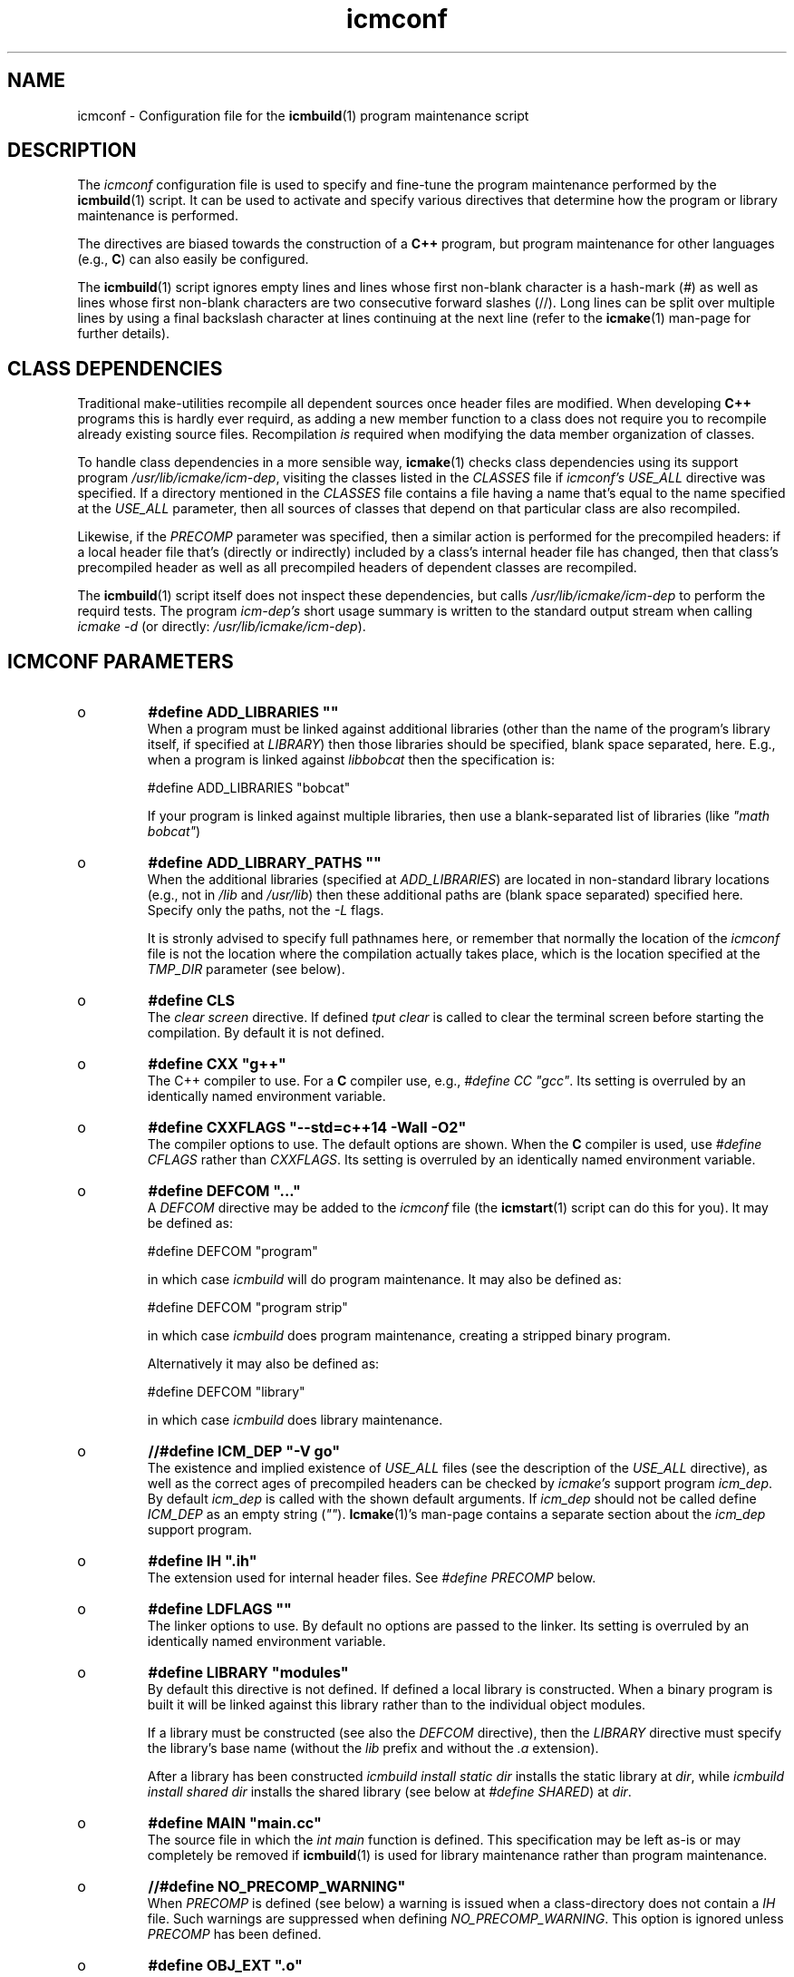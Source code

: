.TH "icmconf" "7" "1992\-2017" "icmake\&.9\&.02\&.03\&.tar\&.gz" "configuration file for \fBicmbuild\fP(1)"

.PP 
.SH "NAME"
icmconf \- Configuration file for the \fBicmbuild\fP(1) 
program maintenance script
.PP 
.SH "DESCRIPTION"

.PP 
The \fIicmconf\fP configuration file is used to specify and fine\-tune the
program maintenance performed by the \fBicmbuild\fP(1) script\&. It can be used to
activate and specify various directives that determine how the program or
library maintenance is performed\&.
.PP 
The directives are biased towards the construction of a \fBC++\fP program, but
program maintenance for other languages (e\&.g\&., \fBC\fP) can also easily be
configured\&.
.PP 
The \fBicmbuild\fP(1) script ignores empty lines and lines whose first non\-blank
character is a hash\-mark (\fI#\fP) as well as lines whose first non\-blank
characters are two consecutive forward slashes (//)\&. Long lines can be split
over multiple lines by using a final backslash character at lines continuing
at the next line (refer to the \fBicmake\fP(1) man\-page for further details)\&.
.PP 
.SH "CLASS DEPENDENCIES"

.PP 
Traditional make\-utilities recompile all dependent sources once header files
are modified\&. When developing \fBC++\fP programs this is hardly ever requird, as
adding a new member function to a class does not require you to recompile
already existing source files\&. Recompilation \fIis\fP required when modifying
the data member organization of classes\&. 
.PP 
To handle class dependencies in a more sensible way, \fBicmake\fP(1) checks
class dependencies using its support program \fI/usr/lib/icmake/icm\-dep\fP,
visiting the classes listed in the \fICLASSES\fP file if \fIicmconf\(cq\&s USE_ALL\fP
directive was specified\&. If a directory mentioned in the \fICLASSES\fP file
contains a file having a name that\(cq\&s equal to the name specified at the
\fIUSE_ALL\fP parameter, then all sources of classes that depend on that
particular class are also recompiled\&.
.PP 
Likewise, if the \fIPRECOMP\fP parameter was specified, then a similar action is
performed for the precompiled headers: if a local header file that\(cq\&s (directly
or indirectly) included by a class\(cq\&s internal header file has changed, then
that class\(cq\&s precompiled header as well as all precompiled headers of
dependent classes are recompiled\&.
.PP 
The \fBicmbuild\fP(1) script itself does not inspect these dependencies, but
calls \fI/usr/lib/icmake/icm\-dep\fP to perform the requird tests\&. The program
\fIicm\-dep\(cq\&s\fP short usage summary is written to the standard output stream
when calling \fIicmake \-d\fP (or directly: \fI/usr/lib/icmake/icm\-dep\fP)\&.
.PP 
.SH "ICMCONF PARAMETERS"

.PP 
.IP o 
\fB#define ADD_LIBRARIES       \(dq\&\(dq\&\fP
.br 
When a program must be linked against additional libraries (other than
the name of the program\(cq\&s library itself, if specified at \fILIBRARY\fP)
then those libraries should be specified, blank space separated,
here\&. E\&.g\&., when a program is linked against \fIlibbobcat\fP then the
specification is:
.nf 

    #define ADD_LIBRARIES   \(dq\&bobcat\(dq\&
    
.fi 
If your program is linked against multiple libraries, then use a
blank\-separated list of libraries (like \fI\(dq\&math bobcat\(dq\&\fP)
.IP 
.IP o 
\fB#define ADD_LIBRARY_PATHS  \(dq\&\(dq\&\fP
.br 
When the additional libraries (specified at \fIADD_LIBRARIES\fP) are
located in non\-standard library locations (e\&.g\&., not in \fI/lib\fP and
\fI/usr/lib\fP) then these additional paths are (blank space separated)
specified here\&. Specify only the paths, not the \fI\-L\fP flags\&.
.IP 
It is stronly advised to specify full pathnames here, or remember that
normally the location of the \fIicmconf\fP file is not the location
where the compilation actually takes place, which is the location
specified at the \fITMP_DIR\fP parameter (see below)\&.
.IP 
.IP o 
\fB#define CLS\fP
.br 
The \fIclear screen\fP directive\&. If defined \fItput clear\fP is called to
clear the terminal screen before starting the compilation\&. By default
it is not defined\&.
.IP 
.IP o 
\fB#define CXX                 \(dq\&g++\(dq\&\fP
.br 
The C++ compiler to use\&. For a \fBC\fP compiler use, e\&.g\&., \fI#define CC
\(dq\&gcc\(dq\&\fP\&. Its setting is overruled by an identically named environment
variable\&.
.IP 
.IP o 
\fB#define CXXFLAGS            \(dq\&\-\-std=c++14 \-Wall \-O2\(dq\&\fP
.br 
The compiler options to use\&. The default options are shown\&. When the
\fBC\fP compiler is used, use \fI#define CFLAGS\fP rather than
\fICXXFLAGS\fP\&. Its setting is overruled by an identically named
environment variable\&.
.IP 
.IP o 
\fB#define DEFCOM  \(dq\&\&.\&.\&.\(dq\&\fP
.br 
A \fIDEFCOM\fP directive may be added to the \fIicmconf\fP file (the
\fBicmstart\fP(1) script can do this for you)\&. It may be defined as:
.nf 

    #define DEFCOM  \(dq\&program\(dq\&
        
.fi 
in which case \fIicmbuild\fP will do program maintenance\&.  It may also be
defined as:
.nf 

    #define DEFCOM  \(dq\&program strip\(dq\&
        
.fi 
in which case \fIicmbuild\fP does program maintenance, creating a
stripped binary program\&. 
.IP 
Alternatively it may also be defined as:
.nf 

    #define DEFCOM  \(dq\&library\(dq\&
       
.fi 
in which case \fIicmbuild\fP does library maintenance\&. 
.IP 
.IP o 
\fB//#define ICM_DEP           \(dq\&\-V go\(dq\&\fP
.br 
The existence and implied existence of \fIUSE_ALL\fP files (see the
description of the \fIUSE_ALL\fP directive), as well as the correct ages
of precompiled headers can be checked by \fIicmake\(cq\&s\fP support program
\fIicm_dep\fP\&. By default \fIicm_dep\fP is called with the shown
default arguments\&. If \fIicm_dep\fP should not be called define
\fIICM_DEP\fP as an empty string (\fI\(dq\&\(dq\&\fP)\&. \fBIcmake\fP(1)\(cq\&s man\-page
contains a separate section about the \fIicm_dep\fP support program\&.
.IP 
.IP o 
\fB#define IH                  \(dq\&\&.ih\(dq\&\fP
.br 
The extension used for internal header files\&. See \fI#define PRECOMP\fP
below\&. 
.IP 
.IP o 
\fB#define LDFLAGS             \(dq\&\(dq\&\fP
.br 
The linker options to use\&. By default no options are passed to the
linker\&. Its setting is overruled by an identically named environment
variable\&.
.IP 
.IP o 
\fB#define LIBRARY           \(dq\&modules\(dq\&\fP
.br 
By default this directive is not defined\&. If defined a local library is
constructed\&. When a binary program is built it will be linked against
this library rather than to the individual object modules\&. 
.IP 
If a library must be constructed (see also the \fIDEFCOM\fP directive),
then the \fILIBRARY\fP directive must specify the library\(cq\&s base name
(without the \fIlib\fP prefix and without the \fI\&.a\fP extension)\&.
.IP 
After a library has been constructed \fIicmbuild install static dir\fP
installs the static library at \fIdir\fP, while \fIicmbuild install
shared dir\fP installs the shared library (see below at \fI#define
SHARED\fP) at \fIdir\fP\&.
.IP 
.IP o 
\fB#define MAIN                \(dq\&main\&.cc\(dq\&\fP
.br 
The source file in which the \fIint main\fP function is defined\&. This
specification may be left as\-is or may completely be removed if
\fBicmbuild\fP(1) is used for library maintenance rather than program
maintenance\&.
.IP 
.IP o 
\fB//#define NO_PRECOMP_WARNING\(dq\&\fP
.br 
When \fIPRECOMP\fP is defined (see below) a warning is issued when a
class\-directory does not contain a \fIIH\fP file\&. Such warnings are
suppressed when defining \fINO_PRECOMP_WARNING\fP\&. This option is
ignored unless \fIPRECOMP\fP has been defined\&.
.IP 
.IP o 
\fB#define OBJ_EXT             \(dq\&\&.o\(dq\&\fP
.br 
The extension of object modules created by the compiler\&.
.IP 
.IP o 
\fB//#define PRECOMP           \(dq\&\-x c++\-header\(dq\&\fP
.br 
When activated internal header files (see \fI#define IH\fP) are
precompiled when they are more recent than their precompiled
versions\&. Also, when a precompiled header file is (re)compiled the
precompiled header files of all dependent classes are also
recompiled\&. 
.IP 
Precompiled headers are removed by \fIicmbuild clean\fP\&. To specify
internal header files for other languages change the \fI\-x\fP
specification accordingly\&. By default this \fI#define\fP is not active\&.
.IP 
.IP o 
\fB#define REFRESH\fP
.br 
Define \fIREFRESH\fP to relink the binary program at every \fIicmbuild
program\fP call\&. By default \fIREFRESH\fP is \fInot\fP defined\&.
.IP 
.IP o 
\fB#define SHARED\fP
.br 
This directive is only interpreted if \fILIBRARY\fP was also specified\&.
If defined a static library (extension \fI\&.a\fP) as well as a shared
library (extension \fI\&.so*\fP) is built\&. If not specified, but
\fILIBRARY\fP was specified, only the static library is built\&. By
default \fISHARED\fP is not defined\&.
.IP 
The shared library receives as its major version number \fIVERSION\fP\(cq\&s
major version number, and receives \fIVERSION\fP as its full version
number\&. E\&.g\&., if \fIVERSION\fP is defined as \fI1\&.02\&.03\fP and \fILIBRARY\fP
is defined as \fIdemo\fP then the shared library \fIlibdemo\&.so\&.1\&.02\&.03\fP
is constructed, with \fIlibdemo\&.so\&.1\fP soft\-linking to it, with
\fIlibdemo\&.so\fP in turn soft\-linking to \fIlibdemo\&.so\&.1\fP\&.
.IP 
.IP o 
\fB#define SHAREDREQ           \(dq\&\(dq\&\fP
.br 
When creating a shared library \fISHAREDREQ\fP specifies the names of
libraries and library paths that are required by the shared library\&.
E\&.g\&., if a library is found in \fI/usr/lib/special\fP, assuming that the
name of the required library is \fIlibspecial\&.so\fP, then use the
specification \fI\(dq\&\-L/usr/lib/special \-lspecial\(dq\&\fP\&.  The \fI/lib\fP and
\fI/usr/lib\fP paths are usually predefined and need not be
specified\&. This directive is only interpreted if \fISHARED\fP and
\fILIBRARY\fP were also defined\&.
.IP 
.IP o 
\fB#define SOURCES             \(dq\&*\&.cc\(dq\&\fP
.br 
The pattern to locate sources in a directory\&. The default value is
shown\&. 
.IP 
.IP o 
\fB#define TMP_DIR             \(dq\&tmp\(dq\&\fP
.br 
The directory in which intermediate results are stored\&. Relative to the
current working directory unless an absolute path is specified\&.
.IP 
.IP o 
\fB#define USE_ALL     \(dq\&a\(dq\&\fP
.br 
After defining this directive (by default it is \fInot\fP defined) class
dependencies are interpreted\&. In this case, when a directory contains
a file having a name that\(cq\&s equal to the name specified at the
\fIUSE_ALL\fP directive, then all sources of that class as well as all
sources of classes that depend on it are (re)compiled\&. 
.IP 
Following the successful recompilations the \fBs\fP specified at
\fI#define USE_ALL\fP are removed\&.
.IP 
When the \fIUSE_ALL\fP directive was specified the command \fIicmbuild
clean\fP also removes any leftover \fIUSE_ALL\fP files from the program\(cq\&s
subdirectories\&.
.IP 
.IP o 
\fB#define USE_ECHO              ON\fP
.br 
When specified as \fION\fP (rather than \fIOFF\fP) commands executed by
\fIicmbuild\fP are echoed\&.
.IP 
.IP o 
\fB#define USE_VERSION\fP
.br 
If defined (which is the default) the file \fIVERSION\fP is read by
\fIicmconf\fP to determine the program/library\(cq\&s version, and the
project\(cq\&s release years\&.

.PP 
.SH "PARSER MAINTENANCE"

.PP 
The following directives are available in cases where  a program uses a parser
generator creating a parser class from a grammar specification:
.PP 
.IP o 
\fB#define PARSER_DIR          \(dq\&\(dq\&\fP
.br 
The subdirectory containing the parser\(cq\&s specification file\&. 
.IP 
If parser maintenance is not required, then this directive can be
omitted\&. If omitted, then all other directives, that begin with
\fIPARS\fP, can also be omitted\&.
.IP 
.IP o 
\fB#define PARSFILES           \(dq\&\(dq\&\fP
.br 
If the parser specification file named at \fIPARSSPEC\fP itself includes
additional specification files, then patterns matching these
additional grammar specification files should be specified here\&. The
pattern is interpreted in the directory specified at \fIPARSER_DIR\fP
and could contain a subdirectory name (e\&.g\&. \fIspecs/*\fP)\&. When files
matching the pattern are modified then a new parser will be
created\&. By default no additional specification files are used\&.
.IP 
.IP o 
\fB#define PARSFLAGS           \(dq\&\-V\(dq\&\fP
.br 
The flags to use when calling the program specified at \fIPARSGEN\fP\&.
.IP 
.IP o 
\fB#define PARSGEN             \(dq\&bisonc++\(dq\&\fP
.br 
The name of the program generating the parser\&.
.IP 
.IP o 
\fB#define PARSOUT             \(dq\&parse\&.cc\(dq\&\fP
.br 
The name of the file generated by the parser generator (which is used
by \fIicmbuild\fP to compare the timestamps of the parser specification
\fBs\fP against)\&.
.IP 
.IP o 
\fB#define PARSSPEC            \(dq\&grammar\(dq\&\fP
.br 
The name of the parser specification file\&. This file is
expected in the directory specified at \fIPARSER_DIR\fP\&.

.PP 
.SH "SCANNER MAINTENANCE"

.PP 
The following directives are available in cases where  a program uses a scanner
generator creating a lexical scanner class from a set of regular expressions:
.PP 
.IP o 
\fB#define SCANNER_DIR         \(dq\&\(dq\&\fP
.br 
The subdirectory containing the scanner\(cq\&s specification file\&. 
.IP 
If lexical scanner maintenance is not required, then this directive
can be omitted\&. If omitted, then all other directives, that begin with
\fISCAN\fP, can also be omitted\&.
.IP 
.IP o 
\fB#define SCANFILES            \(dq\&\(dq\&\fP
.br 
If the lexical scanner specification file named at \fISCANSPEC\fP itself
includes additional specification files, then patterns matching these
additional lexer specification files should be specified here\&. The
pattern is interpreted in the directory specified at \fISCANNER_DIR\fP
and could contain a subdirectory name (e\&.g\&. \fIspecs/*\fP)\&. When files
matching the pattern are modified then a new lexical scanner will be
created\&. By default no additional specification files are used\&.
.IP 
.IP o 
\fB#define SCANFLAGS           \(dq\&\(dq\&\fP
.br 
The flags to use when calling the program specified at \fISCANGEN\fP\&.
.IP 
.IP o 
\fB#define SCANGEN             \(dq\&flexc++\(dq\&\fP
.br 
The name of the program generating the lexical scanner\&.
.IP 
.IP o 
\fB#define SCANOUT             \(dq\&lex\&.cc\(dq\&\fP
.br 
The name of the file generated by the lexical scanner (which is used by
\fIicmbuild\fP to compare the timestamps of the scanner specification
\fBs\fP against)\&.
.IP 
.IP o 
\fB#define SCANSPEC            \(dq\&lexer\(dq\&\fP
.br 
The name of the lexical scanner specification file\&. This file is
expected in the directory specified at \fISCANNER_DIR\fP\&.

.PP 
.SH "FILES"
The mentioned paths are sugestive only and may be installation dependent:
.IP o 
\fB/usr/share/icmake/CLASSES\fP
.br 
Example of an \fBicmconf\fP \fICLASSES\fP file\&.
.IP o 
\fB/usr/share/icmake/icmconf\fP
.br 
Default skeleton \fBicmbuild\fP resource file\&.
.IP o 
\fB/etc/icmake\fP
.br 
Directory containing the default system\-wide \fBicmake\fP(1)
configuration files (like \fIVERSION\fP and \fIicmstart\&.rc\fP)
.IP o 
\fB$HOME/\&.icmake\fP
.br 
Optional directory containing user\-defined specifications overruling
the system\-wide definitions\&. This directory is the proper location for
a file \fIAUTHOR\fP defining the \fIAUTHOR\fP directive with the user\(cq\&s
name\&. E\&.g\&., my \fI\&.icmake/AUTHOR\fP file contains:
.IP 
.nf 
#define AUTHOR  \(dq\&Frank B\&. Brokken (f\&.b\&.brokken@rug\&.nl)\(dq\&;

.fi 

.IP 
.SH "SEE ALSO"
\fBicmake\fP(1), \fBicmbuild\fP(1), \fBicmstart\fP(1), \fBicmstart\&.rc\fP(7)\&.
.PP 
.SH "BUGS"
\fBicmbuild\fP(1) ends displaying a fatal error message if the current
working directory does not contain a file \fIicmconf\fP\&.
.PP 
.SH "COPYRIGHT"
This is free software, distributed under the terms of the 
GNU General Public License (GPL)\&.
.PP 
.SH "AUTHOR"
Frank B\&. Brokken (\fBf\&.b\&.brokken@rug\&.nl\fP)\&.
.PP 
